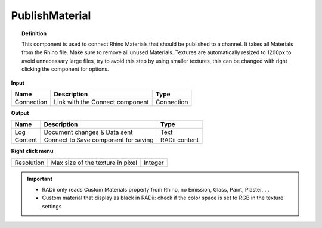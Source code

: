.. RevSarah

******************
PublishMaterial
******************

.. image:: ../images/Publish/Publish_Textures.png

.. topic:: Definition
    
  This component is used to connect Rhino Materials that should be published to a channel. It takes all Materials from the Rhino file. Make sure to remove all unused Materials.
  Textures are automatically resized to 1200px to avoid unnecessary large files, try to avoid this step by using smaller textures, this can be changed with right clicking the component for options.

**Input**

.. table::
  :align: left

  =========== =============================== ===========
  Name        Description                     Type
  =========== =============================== ===========
  Connection  Link with the Connect component Connection
  =========== =============================== ===========

**Output**

.. table::
  :align: left
    
  =======     ===================================== ==============
  Name        Description                           Type
  =======     ===================================== ==============
  Log         Document changes & Data sent          Text
  Content     Connect to Save component for saving  RADii content
  =======     ===================================== ==============

**Right click menu**

.. table::
  :align: left
    
  =========== =================================  =============
  Resolution  Max size of the texture in pixel   Integer
  =========== =================================  =============


.. @gereon_ the secont point below with the black material is unclear

.. important::

  - RADii only reads Custom Materials properly from Rhino, no Emission, Glass, Paint, Plaster, ...
  - Custom material that display as black in RADii: check if the color space is set to RGB in the texture settings
  